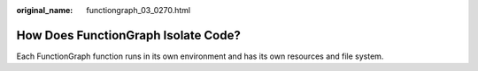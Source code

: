 :original_name: functiongraph_03_0270.html

.. _functiongraph_03_0270:

How Does FunctionGraph Isolate Code?
====================================

Each FunctionGraph function runs in its own environment and has its own resources and file system.
